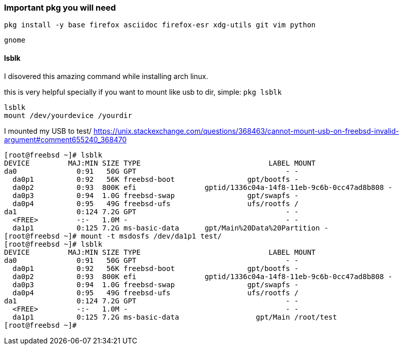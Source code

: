 ### Important pkg you will need
....
pkg install -y base firefox asciidoc firefox-esr xdg-utils git vim python
....

....
gnome
....

#### lsblk
I disovered this amazing command while installing arch linux.

this is very helpful specially if you want to mount like usb to dir, simple:
`pkg lsblk`
....
lsblk
mount /dev/yourdevice /yourdir
....

I mounted my USB to test/ link:[https://unix.stackexchange.com/questions/368463/cannot-mount-usb-on-freebsd-invalid-argument#comment655240_368470]
....
[root@freebsd ~]# lsblk
DEVICE         MAJ:MIN SIZE TYPE                              LABEL MOUNT
da0              0:91   50G GPT                                   - -
  da0p1          0:92   56K freebsd-boot                 gpt/bootfs -
  da0p2          0:93  800K efi                gptid/1336c04a-14f8-11eb-9c6b-0cc47ad8b808 -
  da0p3          0:94  1.0G freebsd-swap                 gpt/swapfs -
  da0p4          0:95   49G freebsd-ufs                  ufs/rootfs /
da1              0:124 7.2G GPT                                   - -
  <FREE>         -:-   1.0M -                                     - -
  da1p1          0:125 7.2G ms-basic-data      gpt/Main%20Data%20Partition -
[root@freebsd ~]# mount -t msdosfs /dev/da1p1 test/
[root@freebsd ~]# lsblk
DEVICE         MAJ:MIN SIZE TYPE                              LABEL MOUNT
da0              0:91   50G GPT                                   - -
  da0p1          0:92   56K freebsd-boot                 gpt/bootfs -
  da0p2          0:93  800K efi                gptid/1336c04a-14f8-11eb-9c6b-0cc47ad8b808 -
  da0p3          0:94  1.0G freebsd-swap                 gpt/swapfs -
  da0p4          0:95   49G freebsd-ufs                  ufs/rootfs /
da1              0:124 7.2G GPT                                   - -
  <FREE>         -:-   1.0M -                                     - -
  da1p1          0:125 7.2G ms-basic-data                  gpt/Main /root/test
[root@freebsd ~]# 
....
